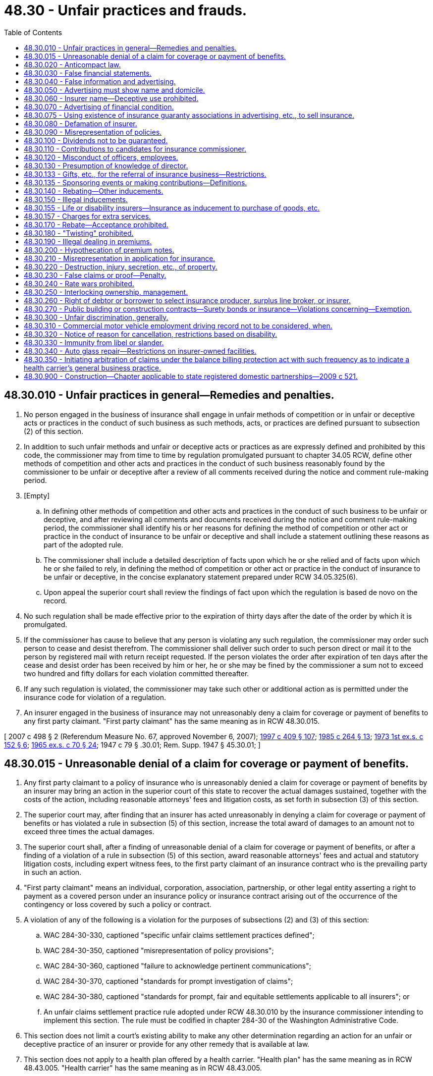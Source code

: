 = 48.30 - Unfair practices and frauds.
:toc:

== 48.30.010 - Unfair practices in general—Remedies and penalties.
. No person engaged in the business of insurance shall engage in unfair methods of competition or in unfair or deceptive acts or practices in the conduct of such business as such methods, acts, or practices are defined pursuant to subsection (2) of this section.

. In addition to such unfair methods and unfair or deceptive acts or practices as are expressly defined and prohibited by this code, the commissioner may from time to time by regulation promulgated pursuant to chapter 34.05 RCW, define other methods of competition and other acts and practices in the conduct of such business reasonably found by the commissioner to be unfair or deceptive after a review of all comments received during the notice and comment rule-making period.

. [Empty]
.. In defining other methods of competition and other acts and practices in the conduct of such business to be unfair or deceptive, and after reviewing all comments and documents received during the notice and comment rule-making period, the commissioner shall identify his or her reasons for defining the method of competition or other act or practice in the conduct of insurance to be unfair or deceptive and shall include a statement outlining these reasons as part of the adopted rule.

.. The commissioner shall include a detailed description of facts upon which he or she relied and of facts upon which he or she failed to rely, in defining the method of competition or other act or practice in the conduct of insurance to be unfair or deceptive, in the concise explanatory statement prepared under RCW 34.05.325(6).

.. Upon appeal the superior court shall review the findings of fact upon which the regulation is based de novo on the record.

. No such regulation shall be made effective prior to the expiration of thirty days after the date of the order by which it is promulgated.

. If the commissioner has cause to believe that any person is violating any such regulation, the commissioner may order such person to cease and desist therefrom. The commissioner shall deliver such order to such person direct or mail it to the person by registered mail with return receipt requested. If the person violates the order after expiration of ten days after the cease and desist order has been received by him or her, he or she may be fined by the commissioner a sum not to exceed two hundred and fifty dollars for each violation committed thereafter.

. If any such regulation is violated, the commissioner may take such other or additional action as is permitted under the insurance code for violation of a regulation.

. An insurer engaged in the business of insurance may not unreasonably deny a claim for coverage or payment of benefits to any first party claimant. "First party claimant" has the same meaning as in RCW 48.30.015.

[ 2007 c 498 § 2 (Referendum Measure No. 67, approved November 6, 2007); http://lawfilesext.leg.wa.gov/biennium/1997-98/Pdf/Bills/Session%20Laws/House/1032-S2.SL.pdf?cite=1997%20c%20409%20§%20107[1997 c 409 § 107]; http://leg.wa.gov/CodeReviser/documents/sessionlaw/1985c264.pdf?cite=1985%20c%20264%20§%2013[1985 c 264 § 13]; http://leg.wa.gov/CodeReviser/documents/sessionlaw/1973ex1c152.pdf?cite=1973%201st%20ex.s.%20c%20152%20§%206[1973 1st ex.s. c 152 § 6]; http://leg.wa.gov/CodeReviser/documents/sessionlaw/1965ex1c70.pdf?cite=1965%20ex.s.%20c%2070%20§%2024[1965 ex.s. c 70 § 24]; 1947 c 79 § .30.01; Rem. Supp. 1947 § 45.30.01; ]

== 48.30.015 - Unreasonable denial of a claim for coverage or payment of benefits.
. Any first party claimant to a policy of insurance who is unreasonably denied a claim for coverage or payment of benefits by an insurer may bring an action in the superior court of this state to recover the actual damages sustained, together with the costs of the action, including reasonable attorneys' fees and litigation costs, as set forth in subsection (3) of this section.

. The superior court may, after finding that an insurer has acted unreasonably in denying a claim for coverage or payment of benefits or has violated a rule in subsection (5) of this section, increase the total award of damages to an amount not to exceed three times the actual damages.

. The superior court shall, after a finding of unreasonable denial of a claim for coverage or payment of benefits, or after a finding of a violation of a rule in subsection (5) of this section, award reasonable attorneys' fees and actual and statutory litigation costs, including expert witness fees, to the first party claimant of an insurance contract who is the prevailing party in such an action.

. "First party claimant" means an individual, corporation, association, partnership, or other legal entity asserting a right to payment as a covered person under an insurance policy or insurance contract arising out of the occurrence of the contingency or loss covered by such a policy or contract.

. A violation of any of the following is a violation for the purposes of subsections (2) and (3) of this section:

.. WAC 284-30-330, captioned "specific unfair claims settlement practices defined";

.. WAC 284-30-350, captioned "misrepresentation of policy provisions";

.. WAC 284-30-360, captioned "failure to acknowledge pertinent communications";

.. WAC 284-30-370, captioned "standards for prompt investigation of claims";

.. WAC 284-30-380, captioned "standards for prompt, fair and equitable settlements applicable to all insurers"; or

.. An unfair claims settlement practice rule adopted under RCW 48.30.010 by the insurance commissioner intending to implement this section. The rule must be codified in chapter 284-30 of the Washington Administrative Code.

. This section does not limit a court's existing ability to make any other determination regarding an action for an unfair or deceptive practice of an insurer or provide for any other remedy that is available at law.

. This section does not apply to a health plan offered by a health carrier. "Health plan" has the same meaning as in RCW 48.43.005. "Health carrier" has the same meaning as in RCW 48.43.005.

. [Empty]
.. Twenty days prior to filing an action based on this section, a first party claimant must provide written notice of the basis for the cause of action to the insurer and office of the insurance commissioner. Notice may be provided by regular mail, registered mail, or certified mail with return receipt requested. Proof of notice by mail may be made in the same manner as prescribed by court rule or statute for proof of service by mail. The insurer and insurance commissioner are deemed to have received notice three business days after the notice is mailed.

.. If the insurer fails to resolve the basis for the action within the twenty-day period after the written notice by the first party claimant, the first party claimant may bring the action without any further notice.

.. The first party claimant may bring an action after the required period of time in (a) of this subsection has elapsed.

.. If a written notice of claim is served under (a) of this subsection within the time prescribed for the filing of an action under this section, the statute of limitations for the action is tolled during the twenty-day period of time in (a) of this subsection.

[ 2007 c 498 § 3 (Referendum Measure No. 67, approved November 6, 2007); ]

== 48.30.020 - Anticompact law.
. No person shall either within or outside of this state enter into any contract, understanding or combination with any other person to do jointly or severally any act or engage in any practice for the purpose of

.. controlling the rates to be charged for insuring any risk or any class of risks in this state; or

.. unfairly discriminating against any person in this state by reason of his or her plan or method of transacting insurance, or by reason of his or her affiliation or nonaffiliation with any insurance organization; or

.. establishing or perpetuating any condition in this state detrimental to free competition in the business of insurance or injurious to the insuring public.

. This section shall not apply relative to ocean marine and foreign trade insurances.

. This section shall not be deemed to prohibit the doing of things permitted to be done in accordance with the provisions of chapter 48.19 RCW of this code.

. Whenever the commissioner has knowledge of any violation of this section he or she shall forthwith order the offending person to discontinue such practice immediately or show cause to the satisfaction of the commissioner why such order should not be complied with. If the offender is an insurer or a licensee under this code and fails to comply with such order within thirty days after receipt thereof, the commissioner may forthwith revoke the offender's certificate of authority or licenses.

[ http://lawfilesext.leg.wa.gov/biennium/2009-10/Pdf/Bills/Session%20Laws/Senate/5038.SL.pdf?cite=2009%20c%20549%20§%207118[2009 c 549 § 7118]; 1947 c 79 § .30.02; Rem. Supp. 1947 § 45.30.02; ]

== 48.30.030 - False financial statements.
No person shall knowingly file with any public official nor knowingly make, publish, or disseminate any financial statement of an insurer which does not accurately state the insurer's financial condition.

[ 1947 c 79 § .30.03; Rem. Supp. 1947 § 45.30.03; ]

== 48.30.040 - False information and advertising.
No person shall knowingly make, publish, or disseminate any false, deceptive or misleading representation or advertising in the conduct of the business of insurance, or relative to the business of insurance or relative to any person engaged therein.

[ 1947 c 79 § .30.04; Rem. Supp. 1947 § 45.30.04; ]

== 48.30.050 - Advertising must show name and domicile.
Every advertisement of, by, or on behalf of an insurer shall set forth the name in full of the insurer and the location of its home office or principal office, if any, in the United States (if an alien insurer).

[ 1947 c 79 § .30.05; Rem. Supp. 1947 § 45.30.05; ]

== 48.30.060 - Insurer name—Deceptive use prohibited.
No person who is not an insurer shall assume or use any name which deceptively infers or suggests that it is an insurer.

[ 1947 c 79 § .30.06; Rem. Supp. 1947 § 45.30.06; ]

== 48.30.070 - Advertising of financial condition.
. Every advertisement by or on behalf of any insurer purporting to show its financial condition may be in a condensed form but shall in substance correspond with the insurer's last verified statement filed with the commissioner.

. No insurer or person in its behalf shall advertise assets except those actually owned and possessed by the insurer in its own exclusive right, available for the payment of losses and claims, and held for the protection of its policyholders and creditors.

[ 1947 c 79 § .30.07; Rem. Supp. 1947 § 45.30.07; ]

== 48.30.075 - Using existence of insurance guaranty associations in advertising, etc., to sell insurance.
No person shall make, publish, disseminate, circulate, or place before the public, or cause, directly or indirectly, to be made, published, disseminated, circulated, or placed before the public in any newspaper, magazine, or other publication, or in the form of a notice, circular, pamphlet, letter, or poster, or over any radio station or television station, or in any other way, any advertisement, announcement, or statement which uses the existence of the Washington Insurance Guaranty Association or the Washington Life and Disability Insurance Guaranty Association for the purpose of sales, solicitation, or inducement to purchase any form of insurance covered by the Washington Insurance Guaranty Association Act or the Washington Life and Disability Insurance Guaranty Association Act.

[ 1975-'76 2nd ex.s. c 109 § 9; ]

== 48.30.080 - Defamation of insurer.
No person shall make, publish, or disseminate, or aid, abet or encourage the making, publishing, or dissemination of any information or statement which is false or maliciously critical and which is designed to injure in its reputation or business any authorized insurer or any domestic corporation or reciprocal being formed pursuant to this code for the purpose of becoming an insurer.

[ 1947 c 79 § .30.08; Rem. Supp. 1947 § 45.30.08; ]

== 48.30.090 - Misrepresentation of policies.
No person shall make, issue or circulate, or cause to be made, issued or circulated any misrepresentation of the terms of any policy or the benefits or advantages promised thereby, or the dividends or share of surplus to be received thereon, or use any name or title of any policy or class of policies misrepresenting the nature thereof.

[ 1947 c 79 § .30.09; Rem. Supp. 1947 § 45.30.09; ]

== 48.30.100 - Dividends not to be guaranteed.
No insurer, insurance producer, title insurance agent, or other person shall guarantee or agree to the payment of future dividends or future refunds of unused premiums or savings in any specific or approximate amounts or percentages on account of any insurance contract.

[ http://lawfilesext.leg.wa.gov/biennium/2007-08/Pdf/Bills/Session%20Laws/Senate/6591.SL.pdf?cite=2008%20c%20217%20§%2034[2008 c 217 § 34]; 1947 c 79 § .30.10; Rem. Supp. 1947 § 45.30.10; ]

== 48.30.110 - Contributions to candidates for insurance commissioner.
. No insurer or fraternal benefit society doing business in this state shall directly or indirectly pay or use, or offer, consent, or agree to pay or use any money or thing of value for or in aid of any candidate for the office of insurance commissioner; nor for reimbursement or indemnification of any person for money or property so used.

. Any individual who violates any provision of this section, or who participates in, aids, abets, advises, or consents to any such violation, or who solicits or knowingly receives any money or thing of value in violation of this section, shall be guilty of a gross misdemeanor and shall be liable to the insurer or society for the amount so contributed or received.

[ http://leg.wa.gov/CodeReviser/documents/sessionlaw/1982c181.pdf?cite=1982%20c%20181%20§%2018[1982 c 181 § 18]; 1947 c 79 § .30.11; Rem. Supp. 1947 § 45.30.11; ]

== 48.30.120 - Misconduct of officers, employees.
No director, officer, agent, attorney-in-fact, or employee of an insurer shall:

. Knowingly receive or possess himself or herself of any of its property, otherwise than in payment for a just demand, and with intent to defraud, omit to make or to cause or direct to be made, a full and true entry thereof in its books and accounts; nor

. Make or concur in making any false entry, or concur in omitting to make any material entry, in its books or accounts; nor

. Knowingly concur in making or publishing any written report, exhibit or statement of its affairs or pecuniary condition containing any material statement which is false, or omit or concur in omitting any statement required by law to be contained therein; nor

. Having the custody or control of its books, willfully fail to make any proper entry in the books of the insurer as required by law, or to exhibit or allow the same to be inspected and extracts to be taken therefrom by any person entitled by law to inspect the same, or take extracts therefrom; nor

. If a notice of an application for an injunction or other legal process affecting or involving the property or business of the insurer is served upon him or her, fail to disclose the fact of such service and the time and place of such application to the other directors, officers, and managers thereof; nor

. Fail to make any report or statement lawfully required by a public officer.

[ http://lawfilesext.leg.wa.gov/biennium/2009-10/Pdf/Bills/Session%20Laws/Senate/6239-S.SL.pdf?cite=2010%20c%208%20§%2011004[2010 c 8 § 11004]; http://lawfilesext.leg.wa.gov/biennium/2009-10/Pdf/Bills/Session%20Laws/Senate/5038.SL.pdf?cite=2009%20c%20549%20§%207119[2009 c 549 § 7119]; 1947 c 79 § .30.12; Rem. Supp. 1947 § 45.30.12; ]

== 48.30.130 - Presumption of knowledge of director.
A director of an insurer is deemed to have such knowledge of its affairs as to enable him or her to determine whether any act, proceeding, or omission of its directors is a violation of any provision of this chapter. If present at a meeting of directors at which any act, proceeding, or omission of its directors which is a violation of any such provision occurs, he or she must be deemed to have concurred therein unless at the time he or she causes or in writing requires his or her dissent therefrom to be entered on the minutes of the directors.

If absent from such meeting, he or she must be deemed to have concurred in any such violation if the facts constituting such violation appear on the records or minutes of the proceedings of the board of directors, and he or she remains a director of the insurer for six months thereafter without causing or in writing requiring his or her dissent from such violation to be entered upon such record or minutes.

[ http://lawfilesext.leg.wa.gov/biennium/2009-10/Pdf/Bills/Session%20Laws/Senate/5038.SL.pdf?cite=2009%20c%20549%20§%207120[2009 c 549 § 7120]; 1947 c 79 § .30.13; Rem. Supp. 1947 § 45.30.13; ]

== 48.30.133 - Gifts, etc., for the referral of insurance business—Restrictions.
. An insurance producer may give to an individual, prizes, goods, wares, gift cards, gift certificates, or merchandise not exceeding one hundred dollars in value per person in any consecutive twelve-month period for the referral of insurance business to the insurance producer, if the giving of the prizes, goods, wares, gift cards, gift certificates, or merchandise is not conditioned upon the person who is referred applying for or obtaining insurance through the insurance producer.

. The payment for the referral must not be in cash, currency, bills, coins, check, or by money order.

. The provisions of RCW 48.30.140 and 48.30.150 do not apply to prizes, goods, wares, gift cards, gift certificates, or merchandise given to a person in compliance with subsections (1) and (2) of this section.

. Notwithstanding subsections (1) and (2) of this section, an insurance producer may pay to an unlicensed individual who is neither an insured nor a prospective insured a referral fee conditioned on the submission of an application if made in compliance with the provisions of RCW 48.17.490(4).

[ http://lawfilesext.leg.wa.gov/biennium/2015-16/Pdf/Bills/Session%20Laws/Senate/5743-S.SL.pdf?cite=2015%20c%20272%20§%203[2015 c 272 § 3]; ]

== 48.30.135 - Sponsoring events or making contributions—Definitions.
. An insurance producer may sponsor events for, or make contributions to a bona fide charitable or nonprofit organization, if the sponsorship or contribution is not conditioned upon the organization applying for or obtaining insurance through the insurance producer.

. For purposes of this section, a bona fide charitable or nonprofit organization is:

.. Any nonprofit corporation duly existing under the provisions of chapter 24.03 RCW for charitable, benevolent, eleemosynary, educational, civic, patriotic, political, social, fraternal, cultural, athletic, scientific, agricultural, or horticultural purposes;

.. Any professional, commercial, industrial, or trade association;

.. Any organization duly existing under the provisions of chapter 24.12, 24.20, or 24.28 RCW;

.. Any agricultural fair authorized under the provisions of chapter 15.76 or 36.37 RCW; or

.. Any nonprofit organization, whether incorporated or otherwise, when determined by the commissioner to be organized and operated for one or more of the purposes described in (a) through (d) of this subsection.

. RCW 48.30.140 and 48.30.150 do not apply to sponsorships or charitable contributions that are provided or given in compliance with subsection (1) of this section.

[ http://lawfilesext.leg.wa.gov/biennium/2015-16/Pdf/Bills/Session%20Laws/Senate/5743-S.SL.pdf?cite=2015%20c%20272%20§%204[2015 c 272 § 4]; ]

== 48.30.140 - Rebating—Other inducements.
. Except to the extent provided for in an applicable filing with the commissioner then in effect, no insurer, insurance producer, or title insurance agent shall, as an inducement to insurance, or after insurance has been effected, directly or indirectly, offer, promise, allow, give, set off, or pay to the insured or to any employee of the insured, any rebate, discount, abatement, or reduction of premium or any part thereof named in any insurance contract, or any commission thereon, or earnings, profits, dividends, or other benefit, or any other valuable consideration or inducement whatsoever which is not expressly provided for in the policy.

. Subsection (1) of this section shall not apply as to commissions paid to a licensed insurance producer, or title insurance agent for insurance placed on that person's own property or risks.

. This section shall not apply to the allowance by any marine insurer, or marine insurance producer, to any insured, in connection with marine insurance, of such discount as is sanctioned by custom among marine insurers as being additional to the insurance producer's commission.

. This section shall not apply to advertising or promotional programs conducted by insurers or insurance producers whereby prizes, goods, wares, gift cards, gift certificates, or merchandise, not exceeding one hundred dollars in value per person in the aggregate in any twelve-month period, are given to all insureds or prospective insureds under similar qualifying circumstances. This subsection does not apply to title insurers or title insurance agents.

. This section does not apply to an offset or reimbursement of all or part of a fee paid to an insurance producer as provided in RCW 48.17.270.

. [Empty]
.. Subsection (1) of this section shall not be construed to prohibit a health carrier or disability insurer from including as part of a group or individual health benefit plan or contract containing health benefits, a wellness program which meets the requirements for an exception from the prohibition against discrimination based on a health factor under the health insurance portability and accountability act (P.L. 104-191; 110 Stat. 1936) and regulations adopted pursuant to that act.

.. For purposes of this subsection: (i) "Health carrier" and "health benefit plan" have the same meaning as provided in RCW 48.43.005; and (ii) "wellness program" has the same meaning as provided in 45 C.F.R. 146.121(f).

. Subsection (1) of this section does not apply to a payment by an insurer to offset documented expenses incurred by a group policyholder in changing coverages from one insurer to another. Insurers shall describe any such payment in the group insurance policy or in an applicable filing with the commissioner. If an implementation credit is given to a group, the implementation credit is part of the premium for the purposes of RCW 48.14.020 and 48.14.0201. This exception to subsection (1) of this section does not apply to "medicare supplemental insurance" or "medicare supplemental insurance policies" as defined in chapter 48.66 RCW.

. Subsection (7) of this section does not apply to small groups as defined in RCW 48.43.005.

. Subsection (1) of this section does not apply to products or services related to any policy of life insurance that are intended to incent behavioral changes that improve the health and reduce the risk of death of the insured.

[ http://lawfilesext.leg.wa.gov/biennium/2019-20/Pdf/Bills/Session%20Laws/Senate/6052-S.SL.pdf?cite=2020%20c%20197%20§%201[2020 c 197 § 1]; http://lawfilesext.leg.wa.gov/biennium/2019-20/Pdf/Bills/Session%20Laws/House/1075-S.SL.pdf?cite=2019%20c%20253%20§%201[2019 c 253 § 1]; http://lawfilesext.leg.wa.gov/biennium/2015-16/Pdf/Bills/Session%20Laws/Senate/5743-S.SL.pdf?cite=2015%20c%20272%20§%201[2015 c 272 § 1]; http://lawfilesext.leg.wa.gov/biennium/2009-10/Pdf/Bills/Session%20Laws/House/2160-S.SL.pdf?cite=2009%20c%20329%20§%201[2009 c 329 § 1]; http://lawfilesext.leg.wa.gov/biennium/2007-08/Pdf/Bills/Session%20Laws/Senate/6591.SL.pdf?cite=2008%20c%20217%20§%2035[2008 c 217 § 35]; http://lawfilesext.leg.wa.gov/biennium/1993-94/Pdf/Bills/Session%20Laws/Senate/6377.SL.pdf?cite=1994%20c%20203%20§%203[1994 c 203 § 3]; http://leg.wa.gov/CodeReviser/documents/sessionlaw/1990ex1c3.pdf?cite=1990%201st%20ex.s.%20c%203%20§%208[1990 1st ex.s. c 3 § 8]; http://leg.wa.gov/CodeReviser/documents/sessionlaw/1985c264.pdf?cite=1985%20c%20264%20§%2014[1985 c 264 § 14]; 1975-'76 2nd ex.s. c 119 § 3; 1947 c 79 § .30.14; Rem. Supp. 1947 § 45.30.14; ]

== 48.30.150 - Illegal inducements.
. No insurer, insurance producer, title insurance agent, or other person shall, as an inducement to insurance, or in connection with any insurance transaction, provide in any policy for, or offer, or sell, buy, or offer or promise to buy or give, or promise, or allow to, or on behalf of, the insured or prospective insured in any manner whatsoever:

.. Any shares of stock or other securities issued or at any time to be issued on any interest therein or rights thereto; or

.. Any special advisory board contract, or other contract, agreement, or understanding of any kind, offering, providing for, or promising any profits or special returns or special dividends; or

.. Any prizes, goods, wares, gift cards, gift certificates, or merchandise of an aggregate value in excess of one hundred dollars per person in the aggregate in any consecutive twelve-month period. This subsection (1)(c) does not apply to title insurers or title insurance agents.

. Subsection (1) of this section shall not be deemed to prohibit the sale or purchase of securities as a condition to or in connection with surety insurance insuring the performance of an obligation as part of a plan of financing found by the commissioner to be designed and operated in good faith primarily for the purpose of such financing, nor shall it be deemed to prohibit the sale of redeemable securities of a registered investment company in the same transaction in which life insurance is sold.

. [Empty]
.. Subsection (1) of this section shall not be deemed to prohibit a health carrier or disability insurer from including as part of a group or individual health benefit plan or contract providing health benefits, a wellness program which meets the requirements for an exception from the prohibition against discrimination based on a health factor under the health insurance portability and accountability act (P.L. 104-191; 110 Stat. 1936) and regulations adopted pursuant to that act.

.. For purposes of this subsection: (i) "Health carrier" and "health benefit plan" have the same meaning as provided in RCW 48.43.005; and (ii) "wellness program" has the same meaning as provided in 45 C.F.R. 146.121(f).

. Subsection (1) of this section does not prohibit an insurer from issuing any payment to offset documented expenses incurred by a group policyholder in changing coverages from one insurer to another as provided in RCW 48.30.140. If an implementation credit is given to a group, the implementation credit is part of the premium for the purposes of RCW 48.14.020 and 48.14.0201. This exception to subsection (1) of this section does not apply to "medicare supplemental insurance" or "medicare supplemental insurance policies" as defined in chapter 48.66 RCW.

. Subsection (4) of this section does not apply to small groups as defined in RCW 48.43.005.

. Subsection (1) of this section does not apply to products or services related to any policy of life insurance that are intended to incent behavioral changes that improve the health and reduce the risk of death of the insured.

[ http://lawfilesext.leg.wa.gov/biennium/2019-20/Pdf/Bills/Session%20Laws/Senate/6052-S.SL.pdf?cite=2020%20c%20197%20§%202[2020 c 197 § 2]; http://lawfilesext.leg.wa.gov/biennium/2019-20/Pdf/Bills/Session%20Laws/House/1075-S.SL.pdf?cite=2019%20c%20253%20§%202[2019 c 253 § 2]; http://lawfilesext.leg.wa.gov/biennium/2015-16/Pdf/Bills/Session%20Laws/Senate/5743-S.SL.pdf?cite=2015%20c%20272%20§%202[2015 c 272 § 2]; http://lawfilesext.leg.wa.gov/biennium/2009-10/Pdf/Bills/Session%20Laws/House/2160-S.SL.pdf?cite=2009%20c%20329%20§%202[2009 c 329 § 2]; http://lawfilesext.leg.wa.gov/biennium/2007-08/Pdf/Bills/Session%20Laws/Senate/6591.SL.pdf?cite=2008%20c%20217%20§%2036[2008 c 217 § 36]; http://leg.wa.gov/CodeReviser/documents/sessionlaw/1990ex1c3.pdf?cite=1990%201st%20ex.s.%20c%203%20§%209[1990 1st ex.s. c 3 § 9]; 1975-'76 2nd ex.s. c 119 § 4; http://leg.wa.gov/CodeReviser/documents/sessionlaw/1957c193.pdf?cite=1957%20c%20193%20§%2018[1957 c 193 § 18]; 1947 c 79 § .30.15; Rem. Supp. 1947 § 45.30.15; ]

== 48.30.155 - Life or disability insurers—Insurance as inducement to purchase of goods, etc.
No life or disability insurer shall directly or indirectly participate in any plan to offer or effect any kind or kinds of insurance in this state as an inducement to the purchase by the public of any goods, securities, commodities, services or subscriptions to publications. This section shall not apply to group or blanket insurance issued pursuant to this code. This section does not apply to products or services related to any policy of life insurance that are intended to incent behavioral changes that improve the health and reduce the risk of death of the insured.

[ http://lawfilesext.leg.wa.gov/biennium/2019-20/Pdf/Bills/Session%20Laws/Senate/6052-S.SL.pdf?cite=2020%20c%20197%20§%203[2020 c 197 § 3]; http://leg.wa.gov/CodeReviser/documents/sessionlaw/1957c193.pdf?cite=1957%20c%20193%20§%2019[1957 c 193 § 19]; ]

== 48.30.157 - Charges for extra services.
Notwithstanding the provisions of RCW 48.30.140, 48.30.150, and 48.30.155, the commissioner may permit an insurance producer to enter into reasonable arrangements with insureds and prospective insureds to charge a reduced fee in situations where services that are charged for are provided beyond the scope of services customarily provided in connection with the solicitation and procurement of insurance, so that an overall charge to an insured or prospective insured is reasonable taking into account receipt of commissions and fees and their relation, proportionally, to the value of the total work performed.

[ http://lawfilesext.leg.wa.gov/biennium/2007-08/Pdf/Bills/Session%20Laws/Senate/6591.SL.pdf?cite=2008%20c%20217%20§%2037[2008 c 217 § 37]; http://leg.wa.gov/CodeReviser/documents/sessionlaw/1988c248.pdf?cite=1988%20c%20248%20§%2017[1988 c 248 § 17]; http://leg.wa.gov/CodeReviser/documents/sessionlaw/1983c3.pdf?cite=1983%20c%203%20§%20154[1983 c 3 § 154]; http://leg.wa.gov/CodeReviser/documents/sessionlaw/1979ex1c199.pdf?cite=1979%20ex.s.%20c%20199%20§%2010[1979 ex.s. c 199 § 10]; ]

== 48.30.170 - Rebate—Acceptance prohibited.
. No insured person shall receive or accept, directly or indirectly, any rebate of premium or part thereof, or any favor, advantage, share in dividends, or other benefits, or any valuable consideration or inducement not specified or provided for in the policy, or any commission on any insurance policy to which he or she is not lawfully entitled as a licensed insurance producer or title insurance agent. The retention by the nominal policyholder in any group life insurance contract of any part of any dividend or reduction of premium thereon contrary to the provisions of RCW 48.24.260, shall be deemed the acceptance and receipt of a rebate and shall be punishable as provided by this code.

. The amount of insurance whereon the insured has so received or accepted any such rebate or any such commission, other than as to life or disability insurances, shall be reduced in the proportion that the amount or value of the rebate or commission bears to the premium for such insurance. In addition to such reduction of insurance, if any, any such insured shall be liable to a fine of not more than two hundred dollars.

. This section shall not apply to an offset or reimbursement of all or part of a fee paid to an insurance producer as provided in RCW 48.17.270.

[ http://lawfilesext.leg.wa.gov/biennium/2007-08/Pdf/Bills/Session%20Laws/Senate/6591.SL.pdf?cite=2008%20c%20217%20§%2038[2008 c 217 § 38]; http://lawfilesext.leg.wa.gov/biennium/1993-94/Pdf/Bills/Session%20Laws/Senate/6377.SL.pdf?cite=1994%20c%20203%20§%204[1994 c 203 § 4]; 1947 c 79 § .30.17; Rem. Supp. 1947 § 45.30.17; ]

== 48.30.180 - "Twisting" prohibited.
No person shall by misrepresentations or by misleading comparisons, induce or tend to induce any insured to lapse, terminate, forfeit, surrender, retain, or convert any insurance policy.

[ 1947 c 79 § .30.18; Rem. Supp. 1947 § 45.30.18; ]

== 48.30.190 - Illegal dealing in premiums.
. No person shall wilfully collect any sum as premium for insurance, which insurance is not then provided or is not in due course to be provided by an insurance policy issued by an insurer as authorized by this code.

. No person shall wilfully collect as premium for insurance any sum in excess of the amount actually expended or in due course is to be expended for insurance applicable to the subject on account of which the premium was collected.

. No person shall wilfully or knowingly fail to return to the person entitled thereto within a reasonable length of time any sum collected as premium for insurance in excess of the amount actually expended for insurance applicable to the subject on account of which the premium was collected.

. Each violation of this section which does not amount to a felony shall constitute a misdemeanor.

[ 1947 c 79 § .30.19; Rem. Supp. 1947 § 45.30.19; ]

== 48.30.200 - Hypothecation of premium notes.
It shall be unlawful for any insurer or its representative, or any insurance producer, to hypothecate, sell, or dispose of any promissory note, received in payment for any premium or part thereof on any contract of life insurance or of disability insurance applied for, prior to delivery of the policy to the applicant.

[ http://lawfilesext.leg.wa.gov/biennium/2007-08/Pdf/Bills/Session%20Laws/Senate/6591.SL.pdf?cite=2008%20c%20217%20§%2039[2008 c 217 § 39]; 1947 c 79 § .30.20; Rem. Supp. 1947 § 45.30.20; ]

== 48.30.210 - Misrepresentation in application for insurance.
A person who knowingly makes a false or misleading statement or impersonation, or who willfully fails to reveal a material fact, in or relative to an application for insurance to an insurer, is guilty of a gross misdemeanor, and the license of any such person may be revoked.

[ http://lawfilesext.leg.wa.gov/biennium/1995-96/Pdf/Bills/Session%20Laws/House/1557-S2.SL.pdf?cite=1995%20c%20285%20§%2018[1995 c 285 § 18]; http://leg.wa.gov/CodeReviser/documents/sessionlaw/1990ex1c3.pdf?cite=1990%201st%20ex.s.%20c%203%20§%2010[1990 1st ex.s. c 3 § 10]; 1947 c 79 § .30.21; Rem. Supp. 1947 § 45.30.21; ]

== 48.30.220 - Destruction, injury, secretion, etc., of property.
Any person, who, with intent to defraud or prejudice the insurer thereof, burns or in any manner injures, destroys, secretes, abandons, or disposes of any property which is insured at the time against loss or damage by fire, theft, embezzlement, or any other casualty, whether the same be the property of or in the possession of such person or any other person, under circumstances not making the offense arson in the first degree, is guilty of a class C felony.

[ http://lawfilesext.leg.wa.gov/biennium/1995-96/Pdf/Bills/Session%20Laws/House/1557-S2.SL.pdf?cite=1995%20c%20285%20§%2019[1995 c 285 § 19]; http://leg.wa.gov/CodeReviser/documents/sessionlaw/1965ex1c70.pdf?cite=1965%20ex.s.%20c%2070%20§%2025[1965 ex.s. c 70 § 25]; 1947 c 79 § .30.22; Rem. Supp. 1947 § 45.30.22; ]

== 48.30.230 - False claims or proof—Penalty.
. It is unlawful for any person, knowing it to be such, to:

.. Present, or cause to be presented, a false or fraudulent claim, or any proof in support of such a claim, for the payment of a loss under a contract of insurance; or

.. Prepare, make, or subscribe any false or fraudulent account, certificate, affidavit, or proof of loss, or other document or writing, with intent that it be presented or used in support of such a claim.

. [Empty]
.. Except as provided in (b) of this subsection, a violation of this section is a gross misdemeanor.

.. If the claim is in excess of one thousand five hundred dollars, the violation is a class C felony punishable according to chapter 9A.20 RCW.

[ http://lawfilesext.leg.wa.gov/biennium/2003-04/Pdf/Bills/Session%20Laws/Senate/5758.SL.pdf?cite=2003%20c%2053%20§%20270[2003 c 53 § 270]; http://leg.wa.gov/CodeReviser/documents/sessionlaw/1990ex1c3.pdf?cite=1990%201st%20ex.s.%20c%203%20§%2011[1990 1st ex.s. c 3 § 11]; 1947 c 79 § .30.23; Rem. Supp. 1947 § 45.30.23; ]

== 48.30.240 - Rate wars prohibited.
. Any insurer which precipitates, or aids in precipitating or conducting a rate war and by so doing writes or issues a policy of insurance at a less rate than permitted under its schedules filed with the commissioner, or below the rate deemed by him or her to be proper and adequate to cover the class of risk insured, shall have its certificate of authority to do business in this state suspended until such time as the commissioner is satisfied that it is charging a proper rate of premium.

. Any insurer which has precipitated, or aided in precipitating or conducting a rate war for the purpose of punishing or eliminating competitors or stifling competition, or demoralizing the business, or for any other purpose, and has ordered the cancellation or rewriting of policies at a rate lower than that provided by its rating schedules where such rate war is not in operation, and has paid or attempted to pay to the insured any return premiums, on any risk so to be rewritten, on which its appointed insurance producer has received or is entitled to receive a regular commission, such insurer shall not be allowed to charge back to such appointed insurance producer any portion of a commission on the ground that the same has not been earned.

[ http://lawfilesext.leg.wa.gov/biennium/2007-08/Pdf/Bills/Session%20Laws/Senate/6591.SL.pdf?cite=2008%20c%20217%20§%2040[2008 c 217 § 40]; 1947 c 79 § .30.24; Rem. Supp. 1947 § 45.30.24; ]

== 48.30.250 - Interlocking ownership, management.
. Any insurer may retain, invest in or acquire the whole or any part of the capital stock of any other insurer or insurers, or have a common management with any other insurer or insurers, unless such retention, investment, acquisition or common management is inconsistent with any other provision of this title, or unless by reason thereof the business of such insurers with the public is conducted in a manner which substantially lessens competition generally in the insurance business or tends to create a monopoly therein.

. Any person otherwise qualified may be a director of two or more insurers which are competitors, unless the effect thereof is to substantially lessen competition between insurers generally or tends to create a monopoly.

. If the commissioner finds, after a hearing thereon, that there is violation of this section he or she shall order all such persons and insurers to cease and desist from such violation within such time, or extension thereof, as may be specified in such order.

[ http://lawfilesext.leg.wa.gov/biennium/2009-10/Pdf/Bills/Session%20Laws/Senate/5038.SL.pdf?cite=2009%20c%20549%20§%207121[2009 c 549 § 7121]; http://leg.wa.gov/CodeReviser/documents/sessionlaw/1949c190.pdf?cite=1949%20c%20190%20§%2034[1949 c 190 § 34]; Rem. Supp. 1949 § 45.30.25; ]

== 48.30.260 - Right of debtor or borrower to select insurance producer, surplus line broker, or insurer.
. Every debtor or borrower, when property insurance of any kind is required in connection with the debt or loan, shall have reasonable opportunity and choice in the selection of the insurance producer, surplus line broker, and insurer through whom such insurance is to be placed; but only if the insurance is properly provided for the protection of the creditor or lender, whether by policy or binder, not later than at commencement of risk as to such property as respects such creditor or lender, and in the case of renewal of insurance, only if the renewal policy, or a proper binder therefor containing a brief description of the coverage bound and the identity of the insurer in which the coverage is bound, is delivered to the creditor or lender not later than thirty days prior to the renewal date.

. Every person who lends money or extends credit and who solicits insurance on real and personal property must explain to the borrower in prominently displayed writing that the insurance related to such loan or credit extension may be purchased from an insurer, surplus line broker, or insurance producer of the borrower's choice, subject only to the lender's right to reject a given insurer, surplus line broker, or insurance producer as provided in subsection (3)(b) of this section.

. No person who lends money or extends credit may:

.. Solicit insurance for the protection of property, after a person indicates interest in securing a loan or credit extension, until such person has received a commitment from the lender as to a loan or credit extension;

.. Unreasonably reject a contract of insurance furnished by the borrower for the protection of the property securing the credit or lien. A rejection shall not be deemed unreasonable if it is based on reasonable standards, uniformly applied, relating to the extent of coverage required and the financial soundness and the services of an insurer. Such standards shall not discriminate against any particular type of insurer, nor shall such standards call for rejection of an insurance contract because the contract contains coverage in addition to that required in the credit transaction;

.. Require that any borrower, mortgagor, purchaser, insurer, surplus line broker, or insurance producer pay a separate charge, in connection with the handling of any contract of insurance required as security for a loan, or pay a separate charge to substitute the insurance policy of one insurer for that of another. This subsection does not include the interest which may be charged on premium loans or premium advancements in accordance with the terms of the loan or credit document;

.. Use or disclose, without the prior written consent of the borrower, mortgagor, or purchaser taken at a time other than the making of the loan or extension of credit, information relative to a contract of insurance which is required by the credit transaction, for the purpose of replacing such insurance;

.. Require any procedures or conditions of duly licensed insurance producers, surplus line brokers, or insurers not customarily required of those insurance producers, surplus line brokers, or insurers affiliated or in any way connected with the person who lends money or extends credit; or

.. Require property insurance in an amount in excess of the amount which could reasonably be expected to be paid under the policy, or combination of policies, in the event of a loss.

. Nothing contained in this section shall prevent a person who lends money or extends credit from placing insurance on real or personal property in the event the mortgagor, borrower, or purchaser has failed to provide required insurance in accordance with the terms of the loan or credit document.

. Nothing contained in this section shall apply to credit life or credit disability insurance.

[ http://lawfilesext.leg.wa.gov/biennium/2009-10/Pdf/Bills/Session%20Laws/House/1568.SL.pdf?cite=2009%20c%20162%20§%2025[2009 c 162 § 25]; http://lawfilesext.leg.wa.gov/biennium/2007-08/Pdf/Bills/Session%20Laws/Senate/6591.SL.pdf?cite=2008%20c%20217%20§%2041[2008 c 217 § 41]; http://leg.wa.gov/CodeReviser/documents/sessionlaw/1990ex1c3.pdf?cite=1990%201st%20ex.s.%20c%203%20§%2013[1990 1st ex.s. c 3 § 13]; http://leg.wa.gov/CodeReviser/documents/sessionlaw/1988c248.pdf?cite=1988%20c%20248%20§%2018[1988 c 248 § 18]; http://leg.wa.gov/CodeReviser/documents/sessionlaw/1984c6.pdf?cite=1984%20c%206%20§%202[1984 c 6 § 2]; http://leg.wa.gov/CodeReviser/documents/sessionlaw/1977c61.pdf?cite=1977%20c%2061%20§%201[1977 c 61 § 1]; http://leg.wa.gov/CodeReviser/documents/sessionlaw/1957c193.pdf?cite=1957%20c%20193%20§%2020[1957 c 193 § 20]; ]

== 48.30.270 - Public building or construction contracts—Surety bonds or insurance—Violations concerning—Exemption.
. No officer or employee of this state, or of any public agency, public authority or public corporation except a public corporation or public authority created pursuant to agreement or compact with another state, and no person acting or purporting to act on behalf of such officer or employee, or public agency or public authority or public corporation, shall, with respect to any public building or construction contract which is about to be, or which has been competitively bid, require the bidder to make application to, or to furnish financial data to, or to obtain or procure, any of the surety bonds or contracts of insurance specified in connection with such contract, or specified by any law, general, special or local, from a particular insurer, surplus line broker, or insurance producer.

. No such officer or employee or any person, acting or purporting to act on behalf of such officer or employee shall negotiate, make application for, obtain or procure any of such surety bonds or contracts of insurance, except contracts of insurance for builder's risk or owner's protective liability, which can be obtained or procured by the bidder, contractor or subcontractor.

. This section shall not be construed to prevent the exercise by such officer or employee on behalf of the state or such public agency, public authority, or public corporation of its right to approve the form, sufficiency or manner or execution of the surety bonds or contracts of insurance furnished by the insurer selected by the bidder to underwrite such bonds, or contracts of insurance.

. Any provisions in any invitation for bids, or in any of the contract documents, in conflict with this section are declared to be contrary to the public policy of this state.

. A violation of this section shall be subject to the penalties provided by RCW 48.01.080.

. This section shall not apply to public construction projects, when the actual or estimated aggregate value of the project, exclusive of insurance and surety costs, exceeds two hundred million dollars. For purposes of applying the two hundred million dollar threshold set forth in this subsection, the term "public construction project" means a project that has a public owner and has phases, segments, or component parts relating to a common geographic site or public transportation system, but does not include the aggregation of unrelated construction projects.

. The exclusions specified in subsection (6) of this section do not apply to surety bonds.

[ http://lawfilesext.leg.wa.gov/biennium/2009-10/Pdf/Bills/Session%20Laws/House/1568.SL.pdf?cite=2009%20c%20162%20§%2026[2009 c 162 § 26]; http://lawfilesext.leg.wa.gov/biennium/2007-08/Pdf/Bills/Session%20Laws/Senate/6591.SL.pdf?cite=2008%20c%20217%20§%2042[2008 c 217 § 42]; http://lawfilesext.leg.wa.gov/biennium/2005-06/Pdf/Bills/Session%20Laws/Senate/6022-S.SL.pdf?cite=2005%20c%20352%20§%201[2005 c 352 § 1]; 2003 c 323 § 2; 2005 c 352 § 2; http://lawfilesext.leg.wa.gov/biennium/2003-04/Pdf/Bills/Session%20Laws/House/2132-S.SL.pdf?cite=2003%20c%20323%20§%201[2003 c 323 § 1]; http://lawfilesext.leg.wa.gov/biennium/1999-00/Pdf/Bills/Session%20Laws/Senate/6856-S2.SL.pdf?cite=2000%202nd%20sp.s.%20c%204%20§%2033[2000 2nd sp.s. c 4 § 33]; http://lawfilesext.leg.wa.gov/biennium/1999-00/Pdf/Bills/Session%20Laws/Senate/6687-S.SL.pdf?cite=2000%20c%20143%20§%202[2000 c 143 § 2]; http://leg.wa.gov/CodeReviser/documents/sessionlaw/1983ex2c1.pdf?cite=1983%202nd%20ex.s.%20c%201%20§%206[1983 2nd ex.s. c 1 § 6]; http://leg.wa.gov/CodeReviser/documents/sessionlaw/1967ex1c12.pdf?cite=1967%20ex.s.%20c%2012%20§%203[1967 ex.s. c 12 § 3]; ]

== 48.30.300 - Unfair discrimination, generally.
Notwithstanding any provision contained in Title 48 RCW to the contrary:

. A person or entity engaged in the business of insurance in this state may not refuse to issue any contract of insurance or cancel or decline to renew such contract because of the sex, marital status, or sexual orientation as defined in RCW 49.60.040, or the presence of any disability of the insured or prospective insured. The amount of benefits payable, or any term, rate, condition, or type of coverage may not be restricted, modified, excluded, increased, or reduced on the basis of the sex, marital status, or sexual orientation, or be restricted, modified, excluded, or reduced on the basis of the presence of any disability of the insured or prospective insured.

. Except as provided in RCW 48.43.0128, 48.44.220, or 48.46.370, this subsection does not prohibit fair discrimination on the basis of sex, or marital status, or the presence of any disability when bona fide statistical differences in risk or exposure have been substantiated.

[ http://lawfilesext.leg.wa.gov/biennium/2019-20/Pdf/Bills/Session%20Laws/House/2390.SL.pdf?cite=2020%20c%20274%20§%2032[2020 c 274 § 32]; http://lawfilesext.leg.wa.gov/biennium/2019-20/Pdf/Bills/Session%20Laws/House/2338-S.SL.pdf?cite=2020%20c%20228%20§%208[2020 c 228 § 8]; http://lawfilesext.leg.wa.gov/biennium/2005-06/Pdf/Bills/Session%20Laws/House/2661-S.SL.pdf?cite=2006%20c%204%20§%2018[2006 c 4 § 18]; http://lawfilesext.leg.wa.gov/biennium/2005-06/Pdf/Bills/Session%20Laws/House/1197-S.SL.pdf?cite=2005%20c%20223%20§%2019[2005 c 223 § 19]; http://lawfilesext.leg.wa.gov/biennium/1993-94/Pdf/Bills/Session%20Laws/Senate/5304-S2.SL.pdf?cite=1993%20c%20492%20§%20287[1993 c 492 § 287]; 1975-'76 2nd ex.s. c 119 § 7; ]

== 48.30.310 - Commercial motor vehicle employment driving record not to be considered, when.
When an individual applies for a policy of casualty insurance providing either automobile liability coverage, uninsured motorist coverage, automobile medical payments coverage, or automobile physical damage coverage on an individually owned passenger vehicle or a renewal of such policy, an insurer shall not consider the applicant's commercial motor vehicle employment driving record in determining whether the policy will be issued or renewed or in determining the rates for the policy. An insurer shall not cancel such policy or discriminate in regard to other terms or conditions of the policy based upon the applicant's commercial motor vehicle employment driving record.

"Employment driving record" means that record maintained by the director pertaining to motor vehicle accidents or convictions for violation of motor vehicle laws while the applicant is driving a commercial motor vehicle as an employee of another.

[ http://leg.wa.gov/CodeReviser/documents/sessionlaw/1977ex1c356.pdf?cite=1977%20ex.s.%20c%20356%20§%203[1977 ex.s. c 356 § 3]; ]

== 48.30.320 - Notice of reason for cancellation, restrictions based on disability.
Every authorized insurer, upon canceling, denying, or refusing to renew any individual life, individual disability, homeowner, dwelling fire, or private passenger automobile insurance policy, shall, upon written request, directly notify in writing the applicant or insured, as the case may be, of the reasons for the action by the insurer. Any benefits, terms, rates, or conditions of such an insurance contract which are restricted, excluded, modified, increased, or reduced because of the presence of a disability shall, upon written request, be set forth in writing and supplied to the insured. The written communications required by this section shall be phrased in simple language which is readily understandable to a person of average intelligence, education, and reading ability.

[ http://lawfilesext.leg.wa.gov/biennium/2019-20/Pdf/Bills/Session%20Laws/House/2390.SL.pdf?cite=2020%20c%20274%20§%2033[2020 c 274 § 33]; http://leg.wa.gov/CodeReviser/documents/sessionlaw/1979c133.pdf?cite=1979%20c%20133%20§%201[1979 c 133 § 1]; ]

== 48.30.330 - Immunity from libel or slander.
With respect to contracts of insurance as defined in RCW 48.30.320, there shall be no liability on the part of, and no cause of action of any nature shall arise against, the insurance commissioner, the commissioner's agents, or members of the commissioner's staff, or against any insurer, its authorized representative, its agents, its employees, furnishing to the insurer information as to reasons for cancellation or refusal to issue or renew, for libel or slander on the basis of any statement made by any of them in any written notice of cancellation or refusal to issue or renew, or in any other communications, oral or written, specifying the reasons for cancellation or refusal to issue or renew or the providing of information pertaining thereto, or for statements made or evidence submitted in any hearing conducted in connection therewith.

[ http://leg.wa.gov/CodeReviser/documents/sessionlaw/1979c133.pdf?cite=1979%20c%20133%20§%202[1979 c 133 § 2]; ]

== 48.30.340 - Auto glass repair—Restrictions on insurer-owned facilities.
. A person in this state has the right to choose any glass repair facility for the repair of a loss relating to motor vehicle glass.

. An insurer or its third-party administrator that owns in whole or in part an automobile glass repair facility that is processing a claim limited only to auto glass shall:

.. Verbally inform the person making the claim of loss, of the right provided under subsection (1) of this section, at the time information regarding the automobile glass repair or replacement facilities is provided; and

.. Verbally inform the person making the claim of loss that the third-party administrator is an entity separate from the insurer that has a financial arrangement to process automobile glass claims on the insurer's behalf.

. An insurer or its third-party administrator that owns an interest in an automobile glass repair or replacement facility shall post the following notice in each of its repair facilities:

"THIS AUTOMOBILE GLASS REPAIR OR REPLACEMENT FACILITY IS OWNED IN WHOLE OR IN PART BY (NAME OF INSURER OR INSURER'S THIRD-PARTY ADMINISTRATOR). YOU ARE HEREBY NOTIFIED THAT YOU ARE ENTITLED UNDER WASHINGTON LAW TO SEEK REPAIRS AT ANY AUTOMOBILE GLASS REPAIR OR REPLACEMENT FACILITY OF YOUR CHOICE."

The notice must be posted, in not less than eighteen point font, prominently in a location in which it is likely to be seen and read by a customer. If the automobile glass repair or replacement facility is mobile, the notice must be given to the person making the claim verbally by the insurer or its third-party administrator prior to commencement of the repair or replacement.

. A person making a claim of loss whose motor vehicle is repaired at an automotive glass repair or replacement facility subject to the notice requirements of this section may file a complaint with the office of the insurance commissioner.

. This section does not create a private right or cause of action to or on behalf of any person.

[ http://lawfilesext.leg.wa.gov/biennium/2007-08/Pdf/Bills/Session%20Laws/Senate/5052-S.SL.pdf?cite=2007%20c%2074%20§%201[2007 c 74 § 1]; ]

== 48.30.350 - Initiating arbitration of claims under the balance billing protection act with such frequency as to indicate a health carrier's general business practice.
. It is an unfair or deceptive practice for a health carrier to initiate, with such frequency as to indicate a general business practice, arbitration under RCW 48.49.040 with respect to claims submitted by out-of-network providers for services included in RCW 48.49.020 that request payment of a commercially reasonable amount, based on payments for the same or similar services provided in a similar geographic area.

. As used in this section, "health carrier" has the same meaning as in RCW 48.43.005.

[ http://lawfilesext.leg.wa.gov/biennium/2019-20/Pdf/Bills/Session%20Laws/House/1065-S2.SL.pdf?cite=2019%20c%20427%20§%2016[2019 c 427 § 16]; ]

== 48.30.900 - Construction—Chapter applicable to state registered domestic partnerships—2009 c 521.
For the purposes of this chapter, the terms spouse, marriage, marital, husband, wife, widow, widower, next of kin, and family shall be interpreted as applying equally to state registered domestic partnerships or individuals in state registered domestic partnerships as well as to marital relationships and married persons, and references to dissolution of marriage shall apply equally to state registered domestic partnerships that have been terminated, dissolved, or invalidated, to the extent that such interpretation does not conflict with federal law. Where necessary to implement chapter 521, Laws of 2009, gender-specific terms such as husband and wife used in any statute, rule, or other law shall be construed to be gender neutral, and applicable to individuals in state registered domestic partnerships.

[ http://lawfilesext.leg.wa.gov/biennium/2009-10/Pdf/Bills/Session%20Laws/Senate/5688-S2.SL.pdf?cite=2009%20c%20521%20§%20123[2009 c 521 § 123]; ]

